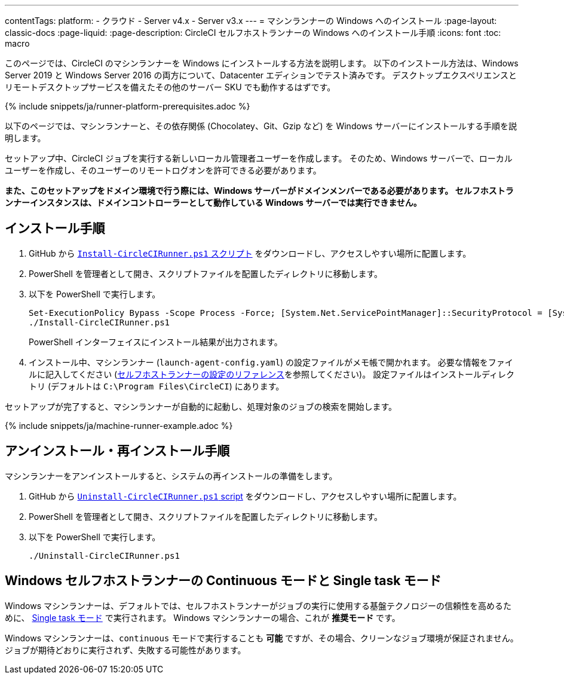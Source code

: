 ---

contentTags:
  platform:
  - クラウド
  - Server v4.x
  - Server v3.x
---
= マシンランナーの Windows へのインストール
:page-layout: classic-docs
:page-liquid:
:page-description: CircleCI セルフホストランナーの Windows へのインストール手順
:icons: font
:toc: macro

:toc-title:

このページでは、CircleCI のマシンランナーを Windows にインストールする方法を説明します。 以下のインストール方法は、Windows Server 2019 と Windows Server 2016 の両方について、Datacenter エディションでテスト済みです。 デスクトップエクスペリエンスとリモートデスクトップサービスを備えたその他のサーバー SKU でも動作するはずです。

{% include snippets/ja/runner-platform-prerequisites.adoc %}

toc::[]

以下のページでは、マシンランナーと、その依存関係 (Chocolatey、Git、Gzip など) を Windows サーバーにインストールする手順を説明します。

セットアップ中、CircleCI ジョブを実行する新しいローカル管理者ユーザーを作成します。 そのため、Windows サーバーで、ローカルユーザーを作成し、そのユーザーのリモートログオンを許可できる必要があります。

*また、このセットアップをドメイン環境で行う際には、Windows サーバーがドメインメンバーである必要があります。 セルフホストランナーインスタンスは、ドメインコントローラーとして動作している Windows サーバーでは実行できません。*

[#installation-steps]
== インストール手順

. GitHub から https://github.com/CircleCI-Public/runner-installation-files/tree/main/windows-install[`Install-CircleCIRunner.ps1` スクリプト] をダウンロードし、アクセスしやすい場所に配置します。
. PowerShell を管理者として開き、スクリプトファイルを配置したディレクトリに移動します。
. 以下を PowerShell で実行します。
+
```
Set-ExecutionPolicy Bypass -Scope Process -Force; [System.Net.ServicePointManager]::SecurityProtocol = [System.Net.ServicePointManager]::SecurityProtocol -bor 3072;
./Install-CircleCIRunner.ps1
```
+
PowerShell インターフェイスにインストール結果が出力されます。
. インストール中、マシンランナー (`launch-agent-config.yaml`) の設定ファイルがメモ帳で開かれます。 必要な情報をファイルに記入してください (xref:runner-config-reference.adoc[セルフホストランナーの設定のリファレンス]を参照してください)。 設定ファイルはインストールディレクトリ (デフォルトは `C:\Program Files\CircleCI`) にあります。

セットアップが完了すると、マシンランナーが自動的に起動し、処理対象のジョブの検索を開始します。

{% include snippets/ja/machine-runner-example.adoc %}

[#uninstall-reinstall-steps]
== アンインストール・再インストール手順

マシンランナーをアンインストールすると、システムの再インストールの準備をします。

. GitHub から https://github.com/CircleCI-Public/runner-installation-files/tree/main/windows-install[`Uninstall-CircleCIRunner.ps1` script] をダウンロードし、アクセスしやすい場所に配置します。
. PowerShell を管理者として開き、スクリプトファイルを配置したディレクトリに移動します。
. 以下を PowerShell で実行します。
+
```
./Uninstall-CircleCIRunner.ps1
```

[#continuous-mode-vs.-single-task-mode-for-windows-self-hosted-runners]
== Windows セルフホストランナーの Continuous モードと Single task モード

Windows マシンランナーは、デフォルトでは、セルフホストランナーがジョブの実行に使用する基盤テクノロジーの信頼性を高めるために、 <<runner-config-reference#runner-mode,Single task モード>> で実行されます。 Windows マシンランナーの場合、これが **推奨モード** です。

Windows マシンランナーは、`continuous` モードで実行することも *可能* ですが、その場合、クリーンなジョブ環境が保証されません。  ジョブが期待どおりに実行されず、失敗する可能性があります。